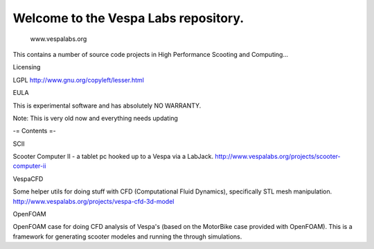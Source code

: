 Welcome to the Vespa Labs repository. 
===============
        www.vespalabs.org

This contains a number of source code projects
in High Performance Scooting and Computing...

Licensing

LGPL http://www.gnu.org/copyleft/lesser.html

EULA

This is experimental software and has absolutely NO WARRANTY. 

Note: This is very old now and everything needs updating

-= Contents =-

SCII

Scooter Computer II - a tablet pc hooked up to a Vespa via a LabJack.
http://www.vespalabs.org/projects/scooter-computer-ii

VespaCFD

Some helper utils for doing stuff with CFD (Computational Fluid Dynamics), specifically STL mesh manipulation.
http://www.vespalabs.org/projects/vespa-cfd-3d-model

OpenFOAM

OpenFOAM case for doing CFD analysis of Vespa's (based on the MotorBike case provided with OpenFOAM). This is a framework for generating scooter modeles and running the through simulations.
